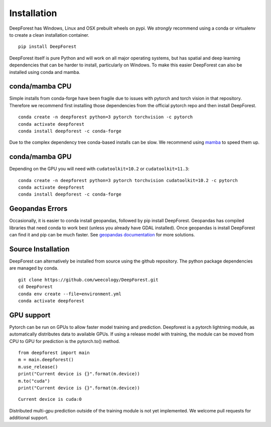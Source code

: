 Installation
============

DeepForest has Windows, Linux and OSX prebuilt wheels on pypi. We
*strongly* recommend using a conda or virtualenv to create a clean
installation container.

::

   pip install DeepForest

DeepForest itself is pure Python and will work on all major operating
systems, but has spatial and deep learning dependencies that can be
harder to install, particularly on Windows. To make this easier
DeepForest can also be installed using conda and mamba.

conda/mamba CPU
---------------

Simple installs from conda-forge have been fragile due to issues with
pytorch and torch vision in that repository. Therefore we recommend
first installing those dependencies from the official pytorch repo and
then install DeepForest.

::

   conda create -n deepforest python=3 pytorch torchvision -c pytorch
   conda activate deepforest
   conda install deepforest -c conda-forge

Due to the complex dependency tree conda-based installs can be slow. We
recommend using
`mamba <https://mamba.readthedocs.io/en/latest/user_guide/mamba.html>`__
to speed them up.

conda/mamba GPU
---------------

Depending on the GPU you will need with ``cudatoolkit=10.2`` or
``cudatoolkit=11.3``:

::

   conda create -n deepforest python=3 pytorch torchvision cudatoolkit=10.2 -c pytorch
   conda activate deepforest
   conda install deepforest -c conda-forge

Geopandas Errors
----------------

Occasionally, it is easier to conda install geopandas, followed by pip
install DeepForest. Geopandas has compiled libraries that need conda to
work best (unless you already have GDAL installed). Once geopandas is
install DeepForest can find it and pip can be much faster. See
`geopandas
documentation <https://geopandas.org/en/latest/getting_started/install.html>`__
for more solutions.

Source Installation
-------------------

DeepForest can alternatively be installed from source using the github
repository. The python package dependencies are managed by conda.

::

   git clone https://github.com/weecology/DeepForest.git
   cd DeepForest
   conda env create --file=environment.yml
   conda activate deepforest

GPU support
-----------

Pytorch can be run on GPUs to allow faster model training and
prediction. Deepforest is a pytorch lightning module, as automatically
distributes data to available GPUs. If using a release model with
training, the module can be moved from CPU to GPU for prediction is the
pytorch.to() method.

::

   from deepforest import main
   m = main.deepforest()
   m.use_release()
   print("Current device is {}".format(m.device))
   m.to("cuda")
   print("Current device is {}".format(m.device))

::

   Current device is cuda:0

Distributed multi-gpu prediction outside of the training module is not
yet implemented. We welcome pull requests for additional support.

